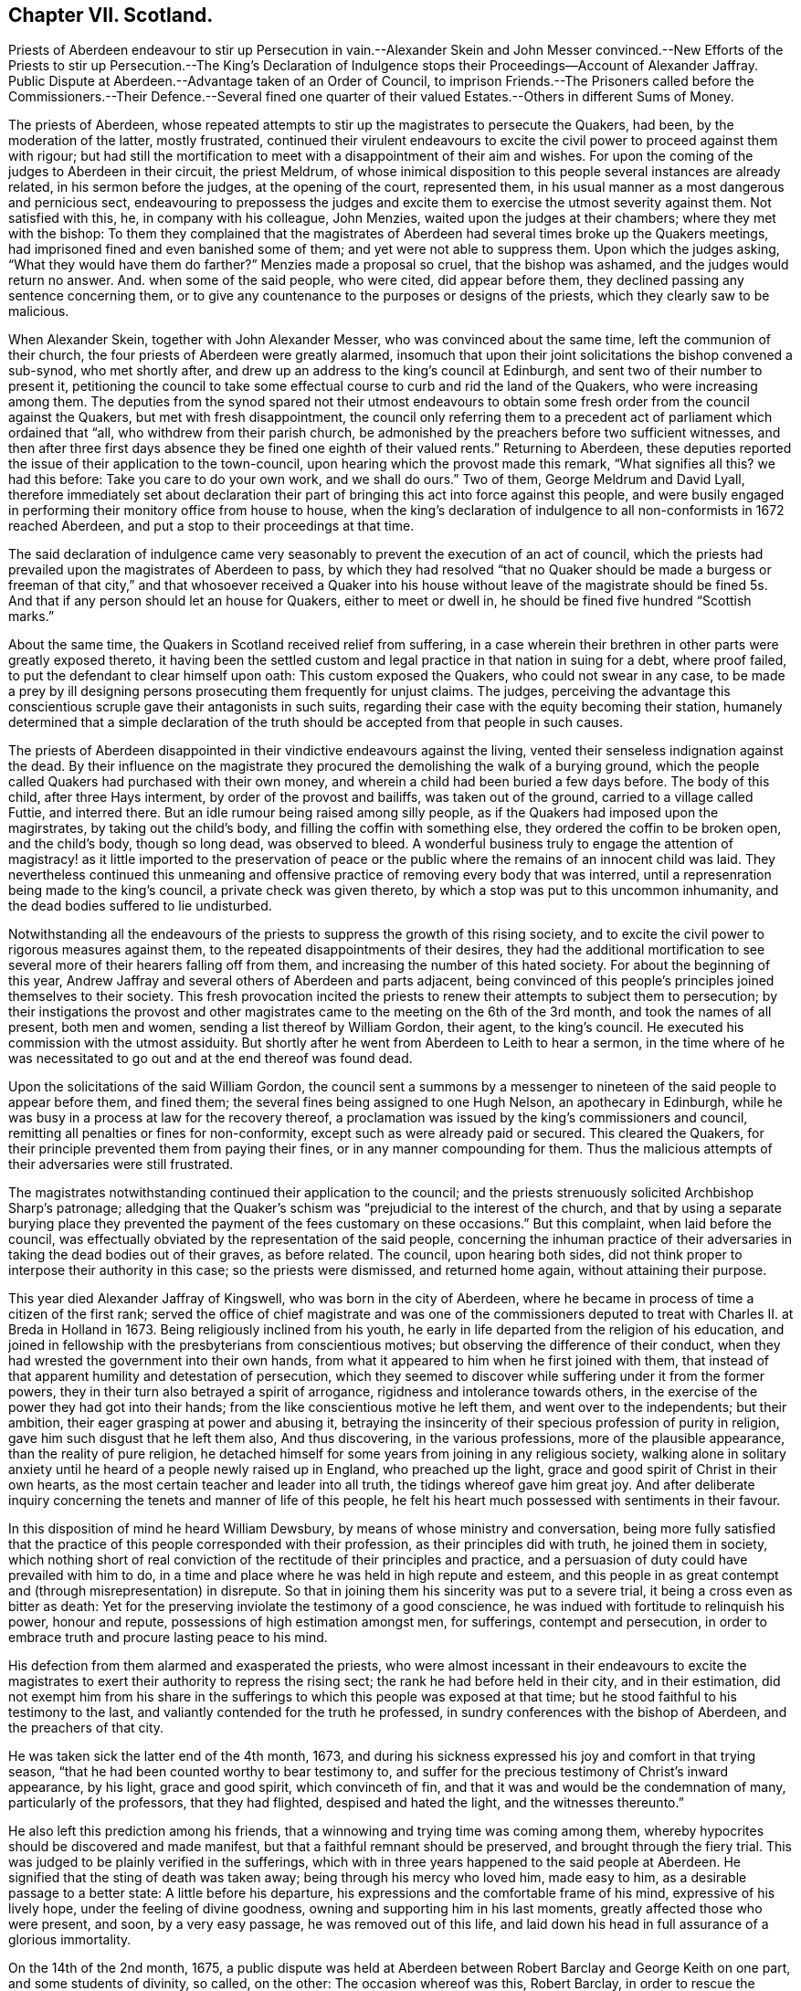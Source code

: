 == Chapter VII. Scotland.

Priests of Aberdeen endeavour to stir up Persecution in vain.--Alexander Skein and John
Messer convinced.--New Efforts of the Priests to stir up Persecution.--The King`'s Declaration
of Indulgence stops their Proceedings--Account of Alexander Jaffray.
Public Dispute at Aberdeen.--Advantage taken of an Order of Council,
to imprison Friends.--The Prisoners called before the Commissioners.--Their Defence.--Several
fined one quarter of their valued Estates.--Others in different Sums of Money.

The priests of Aberdeen,
whose repeated attempts to stir up the magistrates to persecute the Quakers, had been,
by the moderation of the latter, mostly frustrated,
continued their virulent endeavours to excite the
civil power to proceed against them with rigour;
but had still the mortification to meet with a disappointment of their aim and wishes.
For upon the coming of the judges to Aberdeen in their circuit, the priest Meldrum,
of whose inimical disposition to this people several instances are already related,
in his sermon before the judges, at the opening of the court, represented them,
in his usual manner as a most dangerous and pernicious sect,
endeavouring to prepossess the judges and excite
them to exercise the utmost severity against them.
Not satisfied with this, he, in company with his colleague, John Menzies,
waited upon the judges at their chambers; where they met with the bishop:
To them they complained that the magistrates of Aberdeen
had several times broke up the Quakers meetings,
had imprisoned fined and even banished some of them;
and yet were not able to suppress them.
Upon which the judges asking, "`What they would have them do farther?`"
Menzies made a proposal so cruel, that the bishop was ashamed,
and the judges would return no answer.
And. when some of the said people, who were cited, did appear before them,
they declined passing any sentence concerning them,
or to give any countenance to the purposes or designs of the priests,
which they clearly saw to be malicious.

When Alexander Skein, together with John Alexander Messer,
who was convinced about the same time, left the communion of their church,
the four priests of Aberdeen were greatly alarmed,
insomuch that upon their joint solicitations the bishop convened a sub-synod,
who met shortly after, and drew up an address to the king`'s council at Edinburgh,
and sent two of their number to present it,
petitioning the council to take some effectual course
to curb and rid the land of the Quakers,
who were increasing among them.
The deputies from the synod spared not their utmost endeavours
to obtain some fresh order from the council against the Quakers,
but met with fresh disappointment,
the council only referring them to a precedent act
of parliament which ordained that "`all,
who withdrew from their parish church,
be admonished by the preachers before two sufficient witnesses,
and then after three first days absence they be fined one eighth of their valued rents.`"
Returning to Aberdeen,
these deputies reported the issue of their application to the town-council,
upon hearing which the provost made this remark, "`What signifies all this?
we had this before: Take you care to do your own work, and we shall do ours.`"
Two of them, George Meldrum and David Lyall,
therefore immediately set about declaration their part of
bringing this act into force against this people,
and were busily engaged in performing their monitory office from house to house,
when the king`'s declaration of indulgence to all non-conformists in 1672 reached Aberdeen,
and put a stop to their proceedings at that time.

The said declaration of indulgence came very seasonably
to prevent the execution of an act of council,
which the priests had prevailed upon the magistrates of Aberdeen to pass,
by which they had resolved "`that no Quaker should be made a burgess or freeman of that
city,`" and that whosoever received a Quaker into his house without leave of the magistrate
should be fined 5s. And that if any person should let an house for Quakers,
either to meet or dwell in, he should be fined five hundred "`Scottish marks.`"

About the same time, the Quakers in Scotland received relief from suffering,
in a case wherein their brethren in other parts were greatly exposed thereto,
it having been the settled custom and legal practice in that nation in suing for a debt,
where proof failed, to put the defendant to clear himself upon oath:
This custom exposed the Quakers, who could not swear in any case,
to be made a prey by ill designing persons prosecuting them frequently for unjust claims.
The judges,
perceiving the advantage this conscientious scruple gave their antagonists in such suits,
regarding their case with the equity becoming their station,
humanely determined that a simple declaration of the truth
should be accepted from that people in such causes.

The priests of Aberdeen disappointed in their vindictive endeavours against the living,
vented their senseless indignation against the dead.
By their influence on the magistrate they procured
the demolishing the walk of a burying ground,
which the people called Quakers had purchased with their own money,
and wherein a child had been buried a few days before.
The body of this child, after three Hays interment, by order of the provost and bailiffs,
was taken out of the ground, carried to a village called Futtie, and interred there.
But an idle rumour being raised among silly people,
as if the Quakers had imposed upon the magirstrates, by taking out the child`'s body,
and filling the coffin with something else, they ordered the coffin to be broken open,
and the child`'s body, though so long dead, was observed to bleed.
A wonderful business truly to engage the attention of magistracy!
as it little imported to the preservation of peace or the
public where the remains of an innocent child was laid.
They nevertheless continued this unmeaning and offensive
practice of removing every body that was interred,
until a represenration being made to the king`'s council,
a private check was given thereto, by which a stop was put to this uncommon inhumanity,
and the dead bodies suffered to lie undisturbed.

Notwithstanding all the endeavours of the priests
to suppress the growth of this rising society,
and to excite the civil power to rigorous measures against them,
to the repeated disappointments of their desires,
they had the additional mortification to see several
more of their hearers falling off from them,
and increasing the number of this hated society.
For about the beginning of this year,
Andrew Jaffray and several others of Aberdeen and parts adjacent,
being convinced of this people`'s principles joined themselves to their society.
This fresh provocation incited the priests to renew
their attempts to subject them to persecution;
by their instigations the provost and other magistrates
came to the meeting on the 6th of the 3rd month,
and took the names of all present, both men and women,
sending a list thereof by William Gordon, their agent, to the king`'s council.
He executed his commission with the utmost assiduity.
But shortly after he went from Aberdeen to Leith to hear a sermon,
in the time where of he was necessitated to go out
and at the end thereof was found dead.

Upon the solicitations of the said William Gordon,
the council sent a summons by a messenger to nineteen
of the said people to appear before them,
and fined them; the several fines being assigned to one Hugh Nelson,
an apothecary in Edinburgh,
while he was busy in a process at law for the recovery thereof,
a proclamation was issued by the king`'s commissioners and council,
remitting all penalties or fines for non-conformity,
except such as were already paid or secured.
This cleared the Quakers, for their principle prevented them from paying their fines,
or in any manner compounding for them.
Thus the malicious attempts of their adversaries were still frustrated.

The magistrates notwithstanding continued their application to the council;
and the priests strenuously solicited Archbishop Sharp`'s patronage;
alledging that the Quaker`'s schism was "`prejudicial to the interest of the church,
and that by using a separate burying place they prevented
the payment of the fees customary on these occasions.`"
But this complaint, when laid before the council,
was effectually obviated by the representation of the said people,
concerning the inhuman practice of their adversaries
in taking the dead bodies out of their graves,
as before related.
The council, upon hearing both sides,
did not think proper to interpose their authority in this case;
so the priests were dismissed, and returned home again, without attaining their purpose.

This year died Alexander Jaffray of Kingswell, who was born in the city of Aberdeen,
where he became in process of time a citizen of the first rank;
served the office of chief magistrate and was one of the commissioners
deputed to treat with Charles II. at Breda in Holland in 1673.
Being religiously inclined from his youth,
he early in life departed from the religion of his education,
and joined in fellowship with the presbyterians from conscientious motives;
but observing the difference of their conduct,
when they had wrested the government into their own hands,
from what it appeared to him when he first joined with them,
that instead of that apparent humility and detestation of persecution,
which they seemed to discover while suffering under it from the former powers,
they in their turn also betrayed a spirit of arrogance,
rigidness and intolerance towards others,
in the exercise of the power they had got into their hands;
from the like conscientious motive he left them, and went over to the independents;
but their ambition, their eager grasping at power and abusing it,
betraying the insincerity of their specious profession of purity in religion,
gave him such disgust that he left them also, And thus discovering,
in the various professions, more of the plausible appearance,
than the reality of pure religion,
he detached himself for some years from joining in any religious society,
walking alone in solitary anxiety until he heard of a people newly raised up in England,
who preached up the light, grace and good spirit of Christ in their own hearts,
as the most certain teacher and leader into all truth,
the tidings whereof gave him great joy.
And after deliberate inquiry concerning the tenets and manner of life of this people,
he felt his heart much possessed with sentiments in their favour.

In this disposition of mind he heard William Dewsbury,
by means of whose ministry and conversation,
being more fully satisfied that the practice of this
people corresponded with their profession,
as their principles did with truth, he joined them in society,
which nothing short of real conviction of the rectitude of their principles and practice,
and a persuasion of duty could have prevailed with him to do,
in a time and place where he was held in high repute and esteem,
and this people in as great contempt and (through misrepresentation) in disrepute.
So that in joining them his sincerity was put to a severe trial,
it being a cross even as bitter as death:
Yet for the preserving inviolate the testimony of a good conscience,
he was indued with fortitude to relinquish his power, honour and repute,
possessions of high estimation amongst men, for sufferings, contempt and persecution,
in order to embrace truth and procure lasting peace to his mind.

His defection from them alarmed and exasperated the priests,
who were almost incessant in their endeavours to excite the magistrates
to exert their authority to repress the rising sect;
the rank he had before held in their city, and in their estimation,
did not exempt him from his share in the sufferings
to which this people was exposed at that time;
but he stood faithful to his testimony to the last,
and valiantly contended for the truth he professed,
in sundry conferences with the bishop of Aberdeen, and the preachers of that city.

He was taken sick the latter end of the 4th month, 1673,
and during his sickness expressed his joy and comfort in that trying season,
"`that he had been counted worthy to bear testimony to,
and suffer for the precious testimony of Christ`'s inward appearance, by his light,
grace and good spirit, which convinceth of fin,
and that it was and would be the condemnation of many, particularly of the professors,
that they had flighted, despised and hated the light, and the witnesses thereunto.`"

He also left this prediction among his friends,
that a winnowing and trying time was coming among them,
whereby hypocrites should be discovered and made manifest,
but that a faithful remnant should be preserved, and brought through the fiery trial.
This was judged to be plainly verified in the sufferings,
which with in three years happened to the said people at Aberdeen.
He signified that the sting of death was taken away;
being through his mercy who loved him, made easy to him,
as a desirable passage to a better state: A little before his departure,
his expressions and the comfortable frame of his mind, expressive of his lively hope,
under the feeling of divine goodness, owning and supporting him in his last moments,
greatly affected those who were present, and soon, by a very easy passage,
he was removed out of this life,
and laid down his head in full assurance of a glorious immortality.

On the 14th of the 2nd month, 1675,
a public dispute was held at Aberdeen between Robert
Barclay and George Keith on one part,
and some students of divinity, so called, on the other: The occasion whereof was this,
Robert Barclay, in order to rescue the society, of which he was become a member,
from the odium under which they lay,
through misrepresentations of their principles from the pulpits,
as erroneous and heretical, published his Theses,
which were the groundwork of his apology,
giving a brief and plain account of the principles of the said people,
that the public might have a fair opportunity of
considering those principles candidly in themselves,
and not under the veil of misrepresentation, in which they were dressed by adversaries;
at the end of which he made a proposal,
offering to defend these principles in those places,
where they had been so misrepresented, and against:
those persons who had so often traduced them.
But none of these, viz. the public preachers, choosing to accept the proposal,
as beneath them to concern themselves therein, that is,
by a sober and fair discussion of these principles
to inform themselves what they really were,
although it was not beneath them to misrepresent them unknown,
and vilify those who professed them behind their backs,
where they could have no proper opportunity to vindicate themselves.
Therefore this method seems to have been pitched upon,
to select some from among the students, to take up the cause, as of themselves,
that if the Quakers should have the advantage, the consequence would be immaterial,
in a contest with young men.
The Quakers were under no obligation to join issue with these youths,
as it was not to them, but to the public preachers,
who propagated the misrepresentations, the proposal was made.
But as they were not afraid of meeting the greatest and ablest of their preachers,
so the truth, they thought, led them not to despise any,
who might be inclined to treat with them on the reason of their hope,
with the sobriety becoming the seriousness of the subject.
The dispute was accordingly held; but terminated, as such disputes generally do,
in tumult and disorder, the students handling serious subjects with unbecoming levity,
and vainly triumphing in a victory they had not obtained;
but having numbers on their side, used clamour and personal abuse,
by wounding them with clods and stones, arguments too hard for them to with stand,
finished the debate for that time.
But the result proved on which side the advantage lay, for four of the students present,
but not disputants,
were at that time so fully convinced of the reasonableness of the Quakers principles,
that they joined them in society.

The council at Edinburgh having issued a declaration,
reinforcing former acts of parliament against against conventicles,
and recommended the execution to the sheriffs and magistrates of corporations,
although the proclamation was expressly relative to such as were outlawed by the council;
yet the priests and rulers of Aberdeen made an handle thereof to oppress the Quakers,
whom they well knew to be none of the persons intended therein.
So rash and precipitate council was their malice,
that as soon as they had information of the council`'s declaration,
they had not patience to wait for the regular notification thereof;
but before it came into their hands, or was proclaimed at Aberdeen,
they took from the meeting, there, on the 12th of the month called March,
twelve of the members, and committed them to prison in the new Tolbooth;
and continued the like practice from time to time afterwards for the space of two months,
by which time they had increased the number of prisoners to thirty-four.^
footnote:[The Duke of Lauderdale,
one of Charles`'s ministers distinguished by the name of The Cabal,
a man represented tyrannical, vindictive and implacable,
was at this time vested with the character and the power of king`'s commissioner,
in which capacity he conducted himself with arbitrary sway,
and influenced the parliament to pass two acts,
which were of the utmost consequence to the civil and religious liberties of the kingdom,
By the one, it was declared,
that the settling all things with regard to the external
government in the church was in the crown.
That whatever related to ecclesiastical meetings, matters and persons,
were to be ordered according to such directions,
as the king should send to his privy council:
And that these being published by them should have the force of laws.
The other act related to the militia.
Lauderdale by degrees became absolute minister in Scotland,
and in 1670 had a severe law enacted against conventicles.
Ruinous fines were imposed both on the preachers and hearers in meetings held in houses;
but field conventicles were subjected to the penalty of death and confiscation of goods.
It is to be observed by these conventicles were principally meant the covenanters,
and that the Quakers (who were an inconsiderable number) did not esteem themselves included.
Hume.]

After some time the prisoners received a summons to appear before the Earl of Arrol,
the Earl Marshal, and Sir John Keith,
three of the privy council appointed commissioners to put in execution
the act of parliament made against the keeping conventicles,
before whom being called accordingly, a long libel was exhibited against them,
reciting the heads of the acts of the parliament convened the 18th of June 1670,
against conventicles and withdrawing from the public worship.
The libel being read,
was to be enforced by Patrick Hay (the only lawyer who could be
procured to plead against them) but his oratory failing him,
his plea was confined to this brief query, who gave you leave preach?
which, for want of pertinent matter, he repeated several times over.

The witnesses produced against the prisoners were partly divinity students of Aberdeen,
who came to their meetings on purpose to inform against them,
and partly the magistrates who took them into custody.
Against both these David Barclay objected, as insufficient evidence;
the former as parties in the crime,
and as having manifested themselves to be prejudiced persons by a late publication,
wherein they had maliciously and unjustly accused them of blasphemy and treason;
and the latter as being those who put the law in execution,
and therefore ought not to be accusers in the same cause.
The commissioners however over-ruled these objections,
and accepted the evidence of those witnesses.

The prisoners in consequence exhibited their defence in writing to the court;
signifying that they apprehended themselves not to
be comprehended in the acts recited in the libel,
as not falling under the description of those intended by the act;
the reason assigned for which being to prevent sedition and rebellion,
and for that part which prohibits field conventicles,
because they are termed a rendezvous of rebellion,
tending in an high measure to the disturbance of
the public peace did not comprehend them,
who are a peaceable people in principle and practice;
that they were well informed that when the act was framing,
inquiry was made whether the Quakers were to be comprehended in the act?
And that the Duke of Lauderdale said it was only to curb the presbyterians in the west.^
footnote:[While this appears as an instance of that absolute sway
which the Duke of Lauderdale had established to himself in Scotland,
over a parliament which was so abject as to frame and model their acts at his nod,
and adapt them rather to his will and pleasure than the public good,
it may appear perhaps also, as if the Quakers, to save themselves,
were pointing out these presbyterians as proper object of persecution:
But it is certain they were enemies to persecution in every shape,
against others as well as themselves; and although they thought it hard,
and not without reason, that they were not only punished by laws made against them,
but also by laws never meant against them;
yet they frequently declared that they envied none the liberty they enjoyed,
nor wanted the penal laws to be turned against any but wished
to all the full enjoyment of liberty of conscience.]
That the king`'s council did never execute any of the said
acts against any of their friends in that city;
nor in any place in the south and west of Scotland,
where there were frequent meetings of their friends in several places,
which had been held unmolested ever since the acts were made.
That although several of their friends were apprehended
and imprisoned upon the issuing of the late proclamation,
yet they were set at liberty a few days after, upon surety to appear when called for,
and have ever since kept their meetings, in Edinburgh particularly,
without being called in question by the council;
that they presumed therefore they would meet with
no other measure from the king`'s council there.
That the magistrates of Aberdeen had kept them near three months in prison,
without proper authority from any act of parliament cited or proclaimed since,
of which illegal restraint they hope the king`'s counsellors will take notice,
and prevent the like for the future.
That their meetings have no tendency to sedition, rebellion or violence;
but are held merely from duty to God,
who had forbidden them to forsake the assembling themselves together;
had commanded them to stand steadfast in the liberty wherewith Christ had set them free,
and to pray everywhere.
It was from conscientious persuasion alone that they durst not forsake their meetings,
and not out of any contempt of authority.

After an hour or two spent by the court in deliberation on this defence, the prisoners,
who had been ordered to withdraw, being called one by one, were severally asked,
whether they would oblige themselves not to go any more to meetings,
which every one of them refusing to do, they were again ordered to withdraw,
and after some time being called again, the sentence of the court was read to them,
whereby David Barclay, Alexander Gellie, Robert Burnet, Alexander Harper,
Alexander Skein,
Andrew Jaffray and Alexander Forbes were fined each in one-fourth
of their respective valued rents for their own keeping conventicles,
and an eighth part of their said valued rents each,
for withdrawing from the public worship.
Also the said Andrew Jaffray,
Alexander Skein and Alexander Harper to pay an eighth part for their wives transgressions,
conformable to the tenour of the act of parliament.
And the following, not being landed persons, were fined in the following sums,
Andrew Galloway, Thomas Mills George Keith 30£. each; William Sparke 40£.+++;+++
James Forbes 25£. and the rest twenty marks a-piece.
And over and above, John Skein and George Keith,
because they were found to have preached and prayed at these meetings,
were to find caution, under pain of five thousand marks, not to do the like hereafter,
or enact themselves to move out of the kingdom, conform to the tenour of the act.
And all to remain in prison until they made payment of their respective fines.

The sentence being read, the prisoners were remanded into prison,
where their number was increased by the repeated imprisonment of others of their friends,
from their religious meetings.
While they were kept here under close confinement,
some of them were concerned at times to preach to the people,
who would come up to the windows of the prison to hear them;
but the magistrates of Aberdeen, to prevent this, and to incommode the prisoners,
caused the windows to be nailed up for a whole week together,
and also removed several of them into the higher prison.
